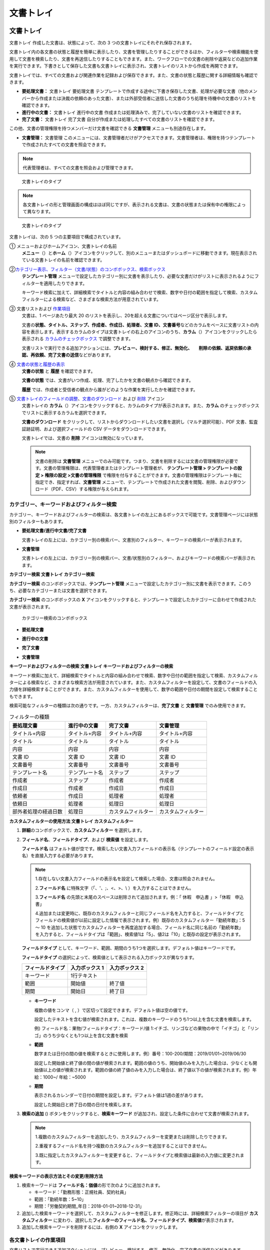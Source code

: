 文書トレイ
==========

文書トレイ
----------

文書トレイ 作成した文書は、状態によって、次の 3
つの文書トレイにそれぞれ保存されます。

文書トレイ内の各文書の状態と履歴を簡単に表示したり、文書を管理したりすることができるほか、フィルターや検索機能を使用して文書を検索したり、文書を再送信したりすることもできます。また、ワークフローでの文書の削除や返戻などの追加作業を実行できます。下書きとして保存した文書も文書トレイに表示され、文書トレイのリストから作成を再開できます。

文書トレイでは、すべての文書および関連作業を記録および保存できます。また、文書の状態と履歴に関する詳細情報も確認できます。

-  **要処理文書：** 文書トレイ 要処理文書
   テンプレートで作成する途中に下書き保存した文書、処理が必要な文書（他のメンバーから作成または決裁の依頼のあった文書）、または外部受信者に送信した文書のうち処理を待機中の文書のリストを確認できます。

-  **進行中の文書：** 文書トレイ 進行中の文書
   作成または処理済みで、完了していない文書のリストを確認できます。

-  **完了文書：** 文書トレイ 完了文書
   自分が作成または処理したすべての文書のリストを確認できます。

この他、文書の管理権限を持つメンバーだけ文書を確認できる **文書管理**
メニューも別途存在します。

-  **文書管理：** 文書管理
   このメニューには、文書管理者だけがアクセスできます。文書管理者は、権限を持つテンプレートで作成されたすべての文書を照会できます。

.. note::

   代表管理者は、すべての文書を照会および管理できます。

.. figure:: resources/inbox_ex1.png
   :alt: 文書トレイのタイプ
   :width: 700px

   文書トレイのタイプ

.. note::

   各文書トレイの形と管理画面の構成はほぼ同じですが、表示される文書は、文書の状態または保有中の権限によって異なります。

.. figure:: resources/inbox_layout.png
   :alt: 文書トレイのタイプ
   :width: 700px

   文書トレイのタイプ

文書トレイは、次の 5 つの主要項目で構成されています。

① メニューおよびホームアイコン、文書トレイの名前
   **メニュー**\ （\ |image1|\ ）と\ **ホーム**\ （\ |image2|\ ）アイコンをクリックして、別のメニューまたはダッシュボードに移動できます。現在表示されている文書トレイの名前を確認できます。

②\ `カテゴリー表示、フィルター（文書/状態）のコンボボックス、検索ボックス <#category>`__
   **テンプレート管理**
   メニューで設定したカテゴリー別に文書を表示したり、必要な文書だけがリストに表示されるようにフィルターを適用したりできます。

   キーワード検索に加えて、詳細検索でタイトルと内容の組み合わせで検索、数字や日付の範囲を指定して検索、カスタムフィルターによる検索など、さまざまな検索方法が用意されています。

③ 文書リストおよび `作業項目 <#additional_work>`__
   文書は、1 ページあたり最大 20
   のリストを表示し、20を超える文書についてはページ区分で表示します。

   文書の\ **状態、タイトル、ステップ、作成者、作成日、処理者、文書
   ID、文書番号**\ などのカラムをベースに文書リストの内容を表示します。表示するカラムのタイプは文書トレイの右上のアイコンのうち、\ **カラム**\ （\ |image3|\ ）アイコンをクリックしたら表示される
   `カラムのチェックボックス <#document_column>`__ で調整できます。

   文書リストで実行できる追加アクションには、\ **プレビュー、検討する、修正、無効化、　　削除の依頼、返戻依頼の承認、再依頼、完了文書の送信**\ などがあります。

④ `文書の状態と履歴の表示 <#history>`__
   **文書の状態** と **履歴** を確認できます。

   **文書の状態**
   では、文書がいつ作成、処理、完了したかを文書の観点から確認できます。

   **履歴**
   では、作成者と受信者の観点から誰がどのような作業を実行したかを確認できます。

⑤ `文書トレイのフィールドの調整 <#document_column>`__\ 、\ `文書のダウンロード <#document_download>`__ および `削除 <#document_delete>`__ アイコン
   文書トレイの
   **カラム**\ （\ |image4|\ ）アイコンをクリックすると、カラムのタイプが表示されます。また、\ **カラム**
   のチェックボックスでリストに表示するカラムを選択できます。

   **文書のダウンロード**
   をクリックして、リストからダウンロードしたい文書を選択し（マルチ選択可能）、PDF
   文書、監査証跡証明、および選択フィールドの CSV
   データをダウンロードできます。

   文書トレイでは、文書の **削除** アイコンは無効になっています。

   .. note::

      文書の削除は **文書管理**
      メニューでのみ可能です。つまり、文書を削除するには文書の管理権限が必要です。文書の管理権限は、代表管理者またはテンプレート管理者が、
      **テンプレート管理 > テンプレートの設定 > 権限の設定
      >文書の管理権限**
      で権限を付与することができます。文書の管理権限はテンプレート毎に指定でき、指定すれば、\ **文書管理**
      メニューで、テンプレートで作成された文書を閲覧、削除、およびダウンロード（PDF、CSV）する権限が与えられます。

.. _category:

カテゴリー、キーワードおよびフィルター検索
~~~~~~~~~~~~~~~~~~~~~~~~~~~~~~~~~~~~~~~~~~

カテゴリー、キーワードおよびフィルターの検索は、各文書トレイの左上にあるボックスで可能です。文書管理ページには状態別のフィルターもあります。

-  **要処理文書/進行中文書/完了文書**

   文書トレイの左上には、カテゴリー別の検索バー、文書別のフィルター、キーワードの検索バーが表示されます。

-  **文書管理**

   文書トレイの左上には、カテゴリー別の検索バー、文書/状態別のフィルター、およびキーワードの検索バーが表示されます。

**カテゴリー検索 文書トレイ カテゴリー検索**

**カテゴリー検索** のコンボボックスでは、\ **テンプレート管理**
メニューで設定したカテゴリー別に文書を表示できます。このうち、必要なカテゴリーまたは文書を選択できます。

**カテゴリー検索** のコンボボックスの **X**
アイコンをクリックすると、テンプレートで設定したカテゴリーに合わせて作成された文書が表示されます。

.. figure:: resources/category_search.png
   :alt: カテゴリー検索のコンボボックス

   カテゴリー検索のコンボボックス

-  **要処理文書**

|image5|

-  **進行中の文書**

|image6|

-  **完了文書**

|image7|

-  **文書管理**

   |image8|

**キーワードおよびフィルターの検索 文書トレイ
キーワードおよびフィルターの検索**

キーワード検索に加えて、詳細検索でタイトルと内容の組み合わせで検索、数字や日付の範囲を指定して検索、カスタムフィルターによる検索など、さまざまな検索方法が用意されています。また、カスタムフィルターを設定して、文書のフィールドの入力値を詳細検索することができます。また、カスタムフィルターを使用して、数字の範囲や日付の期間を設定して検索することもできます。

検索可能なフィルターの種類は次の通りです。一方、カスタムフィルターは、\ **完了文書**
と **文書管理** でのみ使用できます。

.. table:: フィルターの種類

   +----------------------+----------------+--------------------+--------------------+
   | 要処理文書           | 進行中の文書   | 完了文書           | 文書管理           |
   +======================+================+====================+====================+
   | タイトル+内容        | タイトル+内容  | タイトル+内容      | タイトル+内容      |
   +----------------------+----------------+--------------------+--------------------+
   | タイトル             | タイトル       | タイトル           | タイトル           |
   +----------------------+----------------+--------------------+--------------------+
   | 内容                 | 内容           | 内容               | 内容               |
   +----------------------+----------------+--------------------+--------------------+
   | 文書 ID              | 文書 ID        | 文書 ID            | 文書 ID            |
   +----------------------+----------------+--------------------+--------------------+
   | 文書番号             | 文書番号       | 文書番号           | 文書番号           |
   +----------------------+----------------+--------------------+--------------------+
   | テンプレート名       | テンプレート名 | ステップ           | ステップ           |
   +----------------------+----------------+--------------------+--------------------+
   | 作成者               | ステップ       | 作成者             | 作成者             |
   +----------------------+----------------+--------------------+--------------------+
   | 作成日               | 作成者         | 作成日             | 作成日             |
   +----------------------+----------------+--------------------+--------------------+
   | 依頼者               | 作成日         | 処理者             | 処理者             |
   +----------------------+----------------+--------------------+--------------------+
   | 依頼日               | 処理者         | 処理日             | 処理日             |
   +----------------------+----------------+--------------------+--------------------+
   | 部外者処理の経過日数 | 処理日         | カスタムフィルター | カスタムフィルター |
   +----------------------+----------------+--------------------+--------------------+

**カスタムフィルターの使用方法 文書トレイ カスタムフィルター**

1. **詳細**\ のコンボボックスで、\ **カスタムフィルター** を選択します。

   |image9|

2. **フィールド名**\ 、\ **フィールドタイプ**\ 、および **検索値**
   を設定します。

   **フィールド名**
   はフォルト値が空です。検索したい文書入力フィールドの表示名（テンプレートのフィールド設定の表示名）を直接入力する必要があります。

   .. note::

      1.存在しない文書入力フィールドの表示名を設定して検索した場合、文書は照会されません。

      2.\ **フィールド名** に特殊文字（「、'、;、<、>、\\
      ）を入力することはできません。

      3.\ **フィールド名**
      の先頭と末尾のスペースは削除されて追加されます。例：「
      休暇　申込書 」>「休暇　申込書」

      4.追加または変更時に、既存のカスタムフィルターと同じフィールド名を入力すると、フィールドタイプとフィールドの検索値が以前に設定した情報で表示されます。例）既存のカスタムフィルター「勤続年数」：5
      ～ 10
      を追加した状態でカスタムフィルターを再度追加する場合、フィールド名に同じ名前の「勤続年数」
      を入力すると、フィールドタイプは「範囲」、検索値1は「5」、値2は「10」と既存の設定が表示されます。

   **フィールドタイプ**
   として、キーワード、範囲、期間のうち1つを選択します。デフォルト値はキーワードです。

   **フィールドタイプ**
   の選択によって、検索値として表示される入力ボックスが異なります。

   ================ ============== ==============
   フィールドタイプ 入力ボックス 1 入力ボックス 2
   ================ ============== ==============
   キーワード       1行テキスト    
   範囲             開始値         終了値
   期間             開始日         終了日
   ================ ============== ==============

   -  **キーワード**

      複数の値をコンマ（ ,
      ）で区切って設定できます。デフォルト値は空の値です。

      設定したテキストを含む値が検索されます。これは、複数のキーワードのうち1つ以上を含む文書を検索します。

      例) フィールド名：果物/フィールドタイプ：キーワード/値
      1:イチゴ、リンゴなどの果物の中で「イチゴ」と「リンゴ」のうち少なくとも1つ以上を含む文書を検索

   -  **範囲**

      数字または日付の間の値を検索するときに使用します。例）番号：100-200/期間：2019/01/01~2019/06/30

      設定した開始値と終了値の間の値が検索されます。範囲の値のうち、開始値のみを入力した場合は、少なくとも開始値以上の値が検索されます。範囲の値の終了値のみを入力した場合は、終了値以下の値が検索されます。例）年給：1000~/
      年給：~5000

   -  **期間**

      表示されるカレンダーで日付の期間を設定します。デフォルト値は1週の差があります。

      設定した開始日と終了日の間の日付を検索します。

3. **検索の追加** (|image10|)
   ボタンをクリックすると、\ **検索キーワード**
   が追加され、設定した条件に合わせて文書が検索されます。

   .. note::

      1.複数のカスタムフィルターを追加したり、カスタムフィルターを変更または削除したりできます。

      2.重複するフィールド名を持つ複数のカスタムフィルターを追加することはできません。

      3.既に指定したカスタムフィルターを変更すると、フィールドタイプと検索値は最新の入力値に変更されます。

**検索キーワードの表示方法とその変更/削除方法**

1. 検索キーワードは
   **フィールド名：価値**\ の形で次のように追加されます。

   -  キーワード：「勤務形態：正規社員、契約社員」

   -  範囲：「勤続年数：5~10」

   -  期間：「労働契約期間_年日：2018-01-01~2018-12-31」

2. 追加した検索キーワードを選択して、カスタムフィルターを修正します。修正時には、詳細検索フィルターの項目が
   **カスタムフィルター**
   に変わり、選択した\ **フィルターのフィールド名、フィールドタイプ、検索値**\ が表示されます。

3. 追加した検索キーワードを削除するには、右側の **X**
   アイコンをクリックします。

.. _additional_work:

各文書トレイの作業項目
~~~~~~~~~~~~~~~~~~~~~~

文書リストで実行できる追加アクションには、プレビュー、検討する、修正、無効化、完了文書の送信などがあります。

-  **要処理文書**

   プレビュー、修正、無効化、完了文書の送信、ダウンロードを行うことができます。

-  **進行中の文書**

   プレビュー、検討する、修正、無効化、完了文書の送信、ダウンロードを行うことができます。

-  **完了文書**

   プレビュー、無効化、完了文書の送信、ダウンロードを行うことができます。

-  **文書管理**

   プレビュー、無効化、完了文書の送信、永久削除、ダウンロードの他、文書の削除を行うことができます。文書は、\ **文書管理**\ でのみ削除できます。

.. _history:

状態および履歴の表示
~~~~~~~~~~~~~~~~~~~~

文書トレイのリストから文書を1つ選択すると、その文書の状態と履歴が画面の右側に表示されます。

**文書の状態**
では、文書がいつ作成、処理、完了したかを文書の観点から確認できます。また、\ **履歴**
では、作成者と受信者の観点から誰がどのような作業を実行したかを確認できます。

.. figure:: resources/document_status.png
   :alt: 文書状態タブ

   文書状態タブ

.. figure:: resources/document_history.png
   :alt: 履歴タブ

   履歴タブ

.. _document_download:

文書のダウンロード 文書トレイ 文書のダウンロード
~~~~~~~~~~~~~~~~~~~~~~~~~~~~~~~~~~~~~~~~~~~~~~~~

eformsign
で作成されたほとんどの文書は、長期間安全に保管する必要がある文書です。すべての文書は長期アーカイブファイル形式（PDF/A）で保存され、指定された管理者のみが文書およびデータを閲覧または削除できます。

1. 文書トレイのリストの右側にある **ダウンロード** (|image11|)
   アイコンをクリックします。

2. ダウンロードしたい文書を選択し、\ **ダウンロード**
   ボタンをクリックします。

.. figure:: resources/download_popup.png
   :alt: 文書のダウンロードのポップアップ

   文書のダウンロードのポップアップ

.. note::

   CSV ファイルは、PDF
   文書をダウンロードした場所からダウンロードできます。\ **ダウンロード**
   のポップアップウィンドウで CSV
   を選択し、ダウンロードしたいフィールドを確認した後、\ **ダウンロード**
   ボタンをクリックしてください。

.. _document_delete:

文書の削除
~~~~~~~~~~

eformsign では、指定された管理者のみが文書を削除できます。

1. 文書トレイのリストの右側にある
   **削除**\ （\ |image12|\ ）アイコンをクリックします。

2. 削除したい文書を選択し、\ **削除** ボタンをクリックします。

3. **削除** のポップアップウィンドウで **はい**
   をクリックすると、文書が削除されます。

.. _document_column:

文書トレイのカラムの設定
~~~~~~~~~~~~~~~~~~~~~~~~

文書トレイの右上にあるアイコンのうち、\ **カラム**\ （\ |image13|\ ）アイコンをクリックすると、リストに表示したいカラムを選択できます。

.. figure:: resources/column_type.png
   :alt: 文書トレイのカラムの設定アイコン

   文書トレイのカラムの設定アイコン

.. _drafts:

下書きとして保存
----------------

**下書きとして保存** には **マイファイルで作成する** で
**文書作成をスタート** をクリックする前に **下書きとして保存**
をクリックして下書き保存した文書が保存されます。\ **下書きとして保存**
に保存されたファイルはいつでも作成を続行したり文書を削除したりすることもできます。

1. サイドバーのメニューで **下書きとして保存**
   をクリックして移動します。

   |image14|

2. 下書き保存された文書のリストから目的の文書の **継続する**
   ボタンをクリックします。

   |image15|

3. **マイファイルで作成する**
   画面が表示されます。文書を修正した後、送信します。

.. |image1| image:: resources/menu_icon_2.png
   :width: 25px
.. |image2| image:: resources/home_icon_2.png
   :width: 25px
.. |image3| image:: resources/column_icon.png
   :width: 35px
.. |image4| image:: resources/column_icon.png
   :width: 35px
.. |image5| image:: resources/actionrequiredbox-status-search.png
   :width: 700px
.. |image6| image:: resources/inprocessbox-status-search.png
   :width: 700px
.. |image7| image:: resources/completedbox-status-search.png
   :width: 700px
.. |image8| image:: resources/documentmanage_status_search.png
   :width: 700px
.. |image9| image:: resources/userdefined_search1.png
.. |image10| image:: resources/searchplus.png
.. |image11| image:: resources/download_icon.png
.. |image12| image:: resources/delete_icon1.png
.. |image13| image:: resources/column_icon.png
   :width: 35px
.. |image14| image:: resources/draftbox-menu.png
   :width: 700px
.. |image15| image:: resources/draftbox-documentlist.png
   :width: 700px
